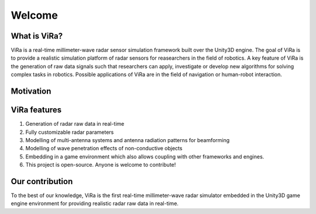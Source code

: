 *******
Welcome
*******

What is ViRa?
==================

ViRa is a real-time millimeter-wave radar sensor simulation framework built over the Unity3D engine. The goal of ViRa is to provide a realistic simulation platform of radar sensors for reasearchers in the field of robotics. A key feature of ViRa is the generation of raw data signals such that researchers can apply, investigate or develop new algorithms for solving complex tasks in robotics. Possible applications of ViRa are in the field of navigation or human-robot interaction.  

.. raw:: html

	<iframe width="660" height="415" src="" frameborder="0" allow="autoplay; encrypted-media" allowfullscreen></iframe>

Motivation
==============



ViRa features
==================

1. Generation of radar raw data in real-time
2. Fully customizable radar parameters
3. Modelling of multi-antenna systems and antenna radiation patterns for beamforming
4. Modelling of wave penetration effects of non-conductive objects
5. Embedding in a game environment which also allows coupling with other frameworks and engines.
6. This project is open-source. Anyone is welcome to contribute!



Our contribution
================

To the best of our knowledge, ViRa is the first real-time millimeter-wave radar simulator embedded in the Unity3D game engine environment for providing realistic radar raw data in real-time.
